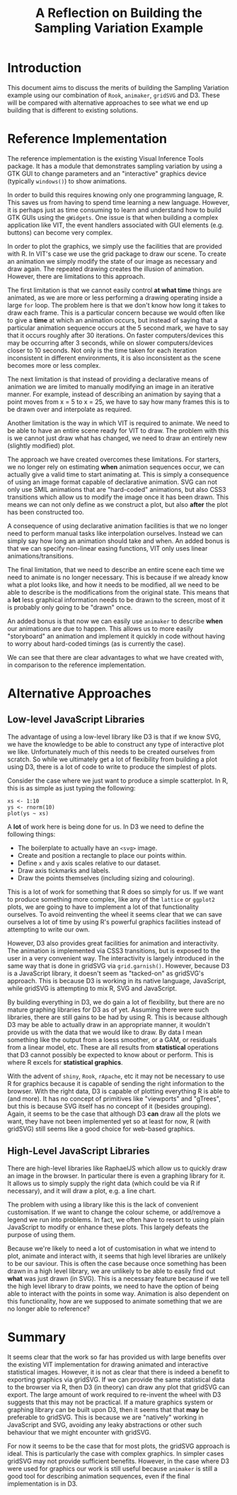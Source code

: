 #+TITLE: A Reflection on Building the Sampling Variation Example

* Introduction

This document aims to discuss the merits of building the Sampling
Variation example using our combination of ~Rook~, ~animaker~,
~gridSVG~ and D3. These will be compared with alternative approaches
to see what we end up building that is different to existing
solutions.

* Reference Implementation

The reference implementation is the existing Visual Inference Tools
package. It has a module that demonstrates sampling variation by using
a GTK GUI to change parameters and an "interactive" graphics device
(typically ~windows()~) to show animations.

In order to build this requires knowing only one programming language,
R. This saves us from having to spend time learning a new
language. However, it is perhaps just as time consuming to learn and
understand how to build GTK GUIs using the ~gWidgets~. One issue is
that when building a complex application like VIT, the event handlers
associated with GUI elements (e.g. buttons) can become very complex.

In order to plot the graphics, we simply use the facilities that are
provided with R. In VIT's case we use the grid package to draw our
scene. To create an animation we simply modify the state of our image
as necessary and draw again. The repeated drawing creates the illusion
of animation. However, there are limitations to this approach.

The first limitation is that we cannot easily control *at what time*
things are animated, as we are more or less performing a drawing
operating inside a large ~for~ loop. The problem here is that we don't
know how long it takes to draw each frame. This is a particular
concern because we would often like to give a *time* at which an
animation occurs, but instead of saying that a particular animation
sequence occurs at the 5 second mark, we have to say that it occurs
roughly after 30 iterations. On faster computers/devices this may be
occurring after 3 seconds, while on slower computers/devices closer to
10 seconds. Not only is the time taken for each iteration inconsistent
in different environments, it is also inconsistent as the scene
becomes more or less complex.

The next limitation is that instead of providing a declarative means of
animation we are limited to manually modifying an image in an
iterative manner. For example, instead of describing an animation by
saying that a point moves from x = 5 to x = 25, we have to say how
many frames this is to be drawn over and interpolate as required.

Another limitation is the way in which VIT is required to animate. We
need to be able to have an entire scene ready for VIT to draw. The
problem with this is we cannot just draw what has changed, we need to
draw an entirely new (slightly modified) plot.

The approach we have created overcomes these limitations. For
starters, we no longer rely on estimating *when* animation sequences
occur, we can actually give a valid time to start animating at. This
is simply a consequence of using an image format capable of
declarative animation. SVG can not only use SMIL animations that are
"hard-coded" animations, but also CSS3 transitions which allow us to
modify the image once it has been drawn. This means we can not only
define as we construct a plot, but also *after* the plot has been
constructed too.

A consequence of using declarative animation facilities is that we no
longer need to perform manual tasks like interpolation
ourselves. Instead we can simply say how long an animation should take
and when. An added bonus is that we can specify non-linear easing
functions, VIT only uses linear animations/transitions.

The final limitation, that we need to describe an entire scene each
time we need to animate is no longer necessary. This is because if we
already know what a plot looks like, and how it needs to be modified,
all we need to be able to describe is the modifications from the
original state. This means that a *lot* less graphical information
needs to be drawn to the screen, most of it is probably only going to
be "drawn" once.

An added bonus is that now we can easily use ~animaker~ to describe
*when* our animations are due to happen. This allows us to more easily
"storyboard" an animation and implement it quickly in code without
having to worry about hard-coded timings (as is currently the case).

We can see that there are clear advantages to what we have created
with, in comparison to the reference implementation.

* Alternative Approaches

** Low-level JavaScript Libraries

The advantage of using a low-level library like D3 is that if we know
SVG, we have the knowledge to be able to construct any type of
interactive plot we like. Unfortunately much of this needs to be
created ourselves from scratch. So while we ultimately get a lot of
flexibility from building a plot using D3, there is a lot of code to
write to produce the simplest of plots.

Consider the case where we just want to produce a simple
scatterplot. In R, this is as simple as just typing the following:

: xs <- 1:10
: ys <- rnorm(10)
: plot(ys ~ xs)

A *lot* of work here is being done for us. In D3 we need to define the
following things:

+ The boilerplate to actually have an ~<svg>~ image.
+ Create and position a rectangle to place our points within.
+ Define ~x~ and ~y~ axis scales relative to our dataset.
+ Draw axis tickmarks and labels.
+ Draw the points themselves (including sizing and colouring).

This is a lot of work for something that R does so simply for us. If
we want to produce something more complex, like any of the ~lattice~
or ~ggplot2~ plots, we are going to have to implement a lot of that
functionality ourselves. To avoid reinventing the wheel it seems clear
that we can save ourselves a lot of time by using R's powerful
graphics facilities instead of attempting to write our own.

However, D3 also provides great facilities for animation and
interactivity. The animation is implemented via CSS3 transitions, but
is exposed to the user in a very convenient way. The interactivity is
largely introduced in the same way that is done in gridSVG via
~grid.garnish()~. However, because D3 is a JavaScript library, it
doesn't seem as "tacked-on" as gridSVG's approach. This is because D3
is working in its native language, JavaScript, while gridSVG is
attempting to mix R, SVG and JavaScript.

By building everything in D3, we do gain a lot of flexibility, but
there are no mature graphing libraries for D3 as of yet. Assuming
there were such libraries, there are still gains to be had by using
R. This is because although D3 may be able to actually draw in an
appropriate manner, it wouldn't provide us with the data that we would
like to draw. By data I mean something like the output from a loess
smoother, or a GAM, or residuals from a linear model, etc. These are
all results from *statistical* operations that D3 cannot possibly be
expected to know about or perform. This is where R excels for
*statistical graphics*.

With the advent of ~shiny~, ~Rook~, ~rApache~, etc it may not be
necessary to use R for graphics because it is capable of sending the
right information to the browser. With the right data, D3 is capable
of plotting everything R is able to (and more). It has no concept of
primitives like "viewports" and "gTrees", but this is because SVG
itself has no concept of it (besides grouping). Again, it seems to be
the case that although D3 *can* draw all the plots we want, they have
not been implemented yet so at least for now, R (with gridSVG) still
seems like a good choice for web-based graphics.

** High-Level JavaScript Libraries

There are high-level libraries like RaphaelJS which allow us to
quickly draw an image in the browser. In particular there is even a
graphing library for it. It allows us to simply supply the right data
(which could be via R if necessary), and it will draw a plot, e.g. a
line chart.

The problem with using a library like this is the lack of convenient
customisation. If we want to change the colour scheme, or add/remove a
legend we run into problems. In fact, we often have to resort to using
plain JavaScript to modify or enhance these plots. This largely
defeats the purpose of using them.

Because we're likely to need a lot of customisation in what we intend
to plot, animate and interact with, it seems that high level libraries
are unlikely to be our saviour. This is often the case because once
something has been drawn in a high level library, we are unlikely to
be able to easily find out *what* was just drawn (in SVG). This is a
necessary feature because if we tell the high level library to draw
points, we need to have the option of being able to interact with the
points in some way. Animation is also dependent on this functionality,
how are we supposed to animate something that we are no longer able to
reference?

* Summary

It seems clear that the work so far has provided us with large
benefits over the existing VIT implementation for drawing animated and
interactive statistical images. However, it is not as clear that there
is indeed a benefit to exporting graphics via gridSVG. If we can
provide the same statistical data to the browser via R, then D3 (in
theory) can draw any plot that gridSVG can export. The large amount of
work required to re-invent the wheel with D3 suggests that this may
not be practical. If a mature graphics system or graphing library can
be built upon D3, then it seems that that *may* be preferable to
gridSVG. This is because we are "natively" working in JavaScript and
SVG, avoiding any leaky abstractions or other such behaviour that we
might encounter with gridSVG.

For now it seems to be the case that for most plots, the gridSVG
approach is ideal. This is particularly the case with complex
graphics. In simpler cases gridSVG may not provide sufficient
benefits. However, in the case where D3 were used for graphics our
work is still useful because ~animaker~ is still a good tool for
describing animation sequences, even if the final implementation is in
D3.
